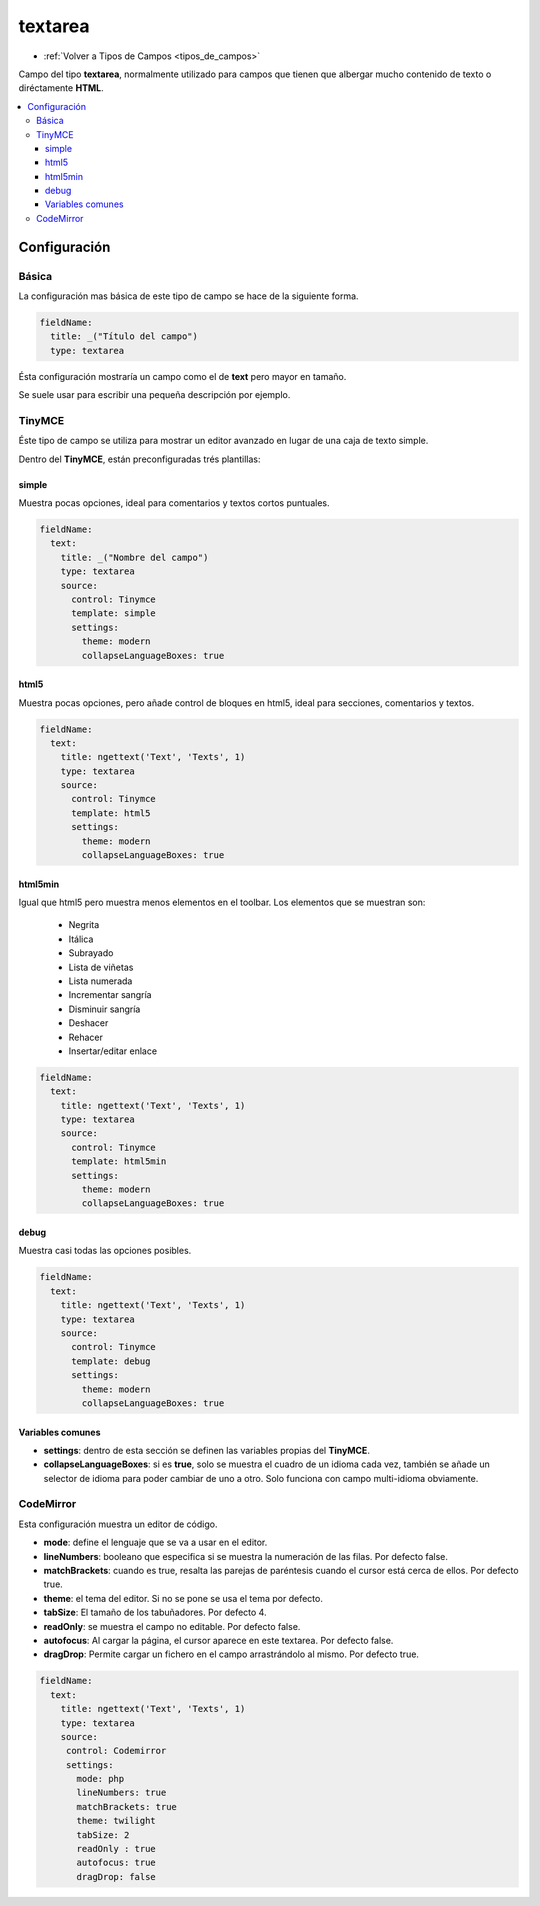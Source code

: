========
textarea
========

* :ref:`Volver a Tipos de Campos <tipos_de_campos>`

Campo del tipo **textarea**, normalmente utilizado para campos
que tienen que albergar mucho contenido de texto o diréctamente **HTML**.

.. contents::
   :local:
   :depth: 3

Configuración
=============

Básica
------

La configuración mas básica de este tipo de campo se hace de la siguiente forma.

.. code-block:: yaml

   fieldName:
     title: _("Título del campo")
     type: textarea

Ésta configuración mostraría un campo como el de **text** pero mayor en tamaño.

Se suele usar para escribir una pequeña descripción por ejemplo.

TinyMCE
-------

Éste tipo de campo se utiliza para mostrar un editor avanzado en lugar de una
caja de texto simple.

.. image:: img/tiny.png

Dentro del **TinyMCE**, están preconfiguradas trés plantillas:

simple
^^^^^^

Muestra pocas opciones, ideal para comentarios y textos cortos puntuales.

.. code-block:: yaml

   fieldName:
     text: 
       title: _("Nombre del campo")
       type: textarea
       source: 
         control: Tinymce
         template: simple
         settings:
           theme: modern
           collapseLanguageBoxes: true

html5
^^^^^

Muestra pocas opciones, pero añade control de bloques en html5,
ideal para secciones, comentarios y textos.

.. code-block:: yaml

   fieldName:
     text: 
       title: ngettext('Text', 'Texts', 1)
       type: textarea
       source: 
         control: Tinymce
         template: html5
         settings:
           theme: modern
           collapseLanguageBoxes: true

html5min
^^^^^^^^

Igual que html5 pero muestra menos elementos en el toolbar.
Los elementos que se muestran son:

   - Negrita
   - Itálica
   - Subrayado
   - Lista de viñetas
   - Lista numerada
   - Incrementar sangría
   - Disminuir sangría
   - Deshacer
   - Rehacer
   - Insertar/editar enlace

.. code-block:: yaml

   fieldName:
     text: 
       title: ngettext('Text', 'Texts', 1)
       type: textarea
       source: 
         control: Tinymce
         template: html5min
         settings:
           theme: modern
           collapseLanguageBoxes: true

debug
^^^^^

Muestra casi todas las opciones posibles.

.. code-block:: yaml

   fieldName:
     text: 
       title: ngettext('Text', 'Texts', 1)
       type: textarea
       source: 
         control: Tinymce
         template: debug
         settings:
           theme: modern
           collapseLanguageBoxes: true

Variables comunes
^^^^^^^^^^^^^^^^^

* **settings**: dentro de esta sección se definen las variables propias del **TinyMCE**.
* **collapseLanguageBoxes**: si es **true**, solo se muestra el cuadro de un idioma cada vez,
  también se añade un selector de idioma para poder cambiar de uno a otro. Solo funciona con
  campo multi-idioma obviamente.

.. image:: img/tinyML.png

CodeMirror
----------

Esta configuración muestra un editor de código.

.. image:: img/codemirror.png

* **mode**: define el lenguaje que se va a usar en el editor.
* **lineNumbers**: booleano que especifica si se muestra la numeración de las filas. Por defecto false.
* **matchBrackets**: cuando es true, resalta las parejas de paréntesis cuando el cursor está cerca de ellos. Por defecto true.
* **theme**: el tema del editor. Si no se pone se usa el tema por defecto.
* **tabSize**: El tamaño de los tabuñadores. Por defecto 4.
* **readOnly**: se muestra el campo no editable. Por defecto false.
* **autofocus**: Al cargar la página, el cursor aparece en este textarea. Por defecto false.
* **dragDrop**: Permite cargar un fichero en el campo arrastrándolo al mismo. Por defecto true.

.. code-block:: yaml

   fieldName:
     text: 
       title: ngettext('Text', 'Texts', 1)
       type: textarea
       source:
        control: Codemirror
        settings:
          mode: php
          lineNumbers: true  
          matchBrackets: true
          theme: twilight
          tabSize: 2
          readOnly : true
          autofocus: true
          dragDrop: false
  
